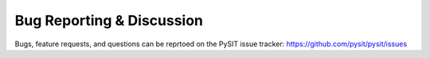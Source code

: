 .. _support:

Bug Reporting & Discussion
==========================

Bugs, feature requests, and questions can be reprtoed on the PySIT issue tracker:
`<https://github.com/pysit/pysit/issues>`_
